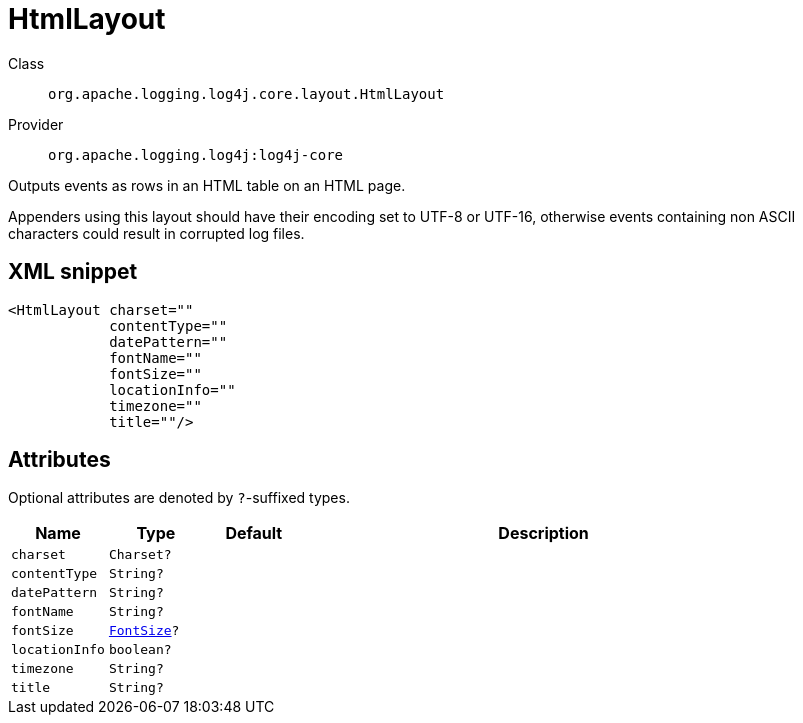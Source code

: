 ////
Licensed to the Apache Software Foundation (ASF) under one or more
contributor license agreements. See the NOTICE file distributed with
this work for additional information regarding copyright ownership.
The ASF licenses this file to You under the Apache License, Version 2.0
(the "License"); you may not use this file except in compliance with
the License. You may obtain a copy of the License at

    https://www.apache.org/licenses/LICENSE-2.0

Unless required by applicable law or agreed to in writing, software
distributed under the License is distributed on an "AS IS" BASIS,
WITHOUT WARRANTIES OR CONDITIONS OF ANY KIND, either express or implied.
See the License for the specific language governing permissions and
limitations under the License.
////

[#org_apache_logging_log4j_core_layout_HtmlLayout]
= HtmlLayout

Class:: `org.apache.logging.log4j.core.layout.HtmlLayout`
Provider:: `org.apache.logging.log4j:log4j-core`


Outputs events as rows in an HTML table on an HTML page.

Appenders using this layout should have their encoding set to UTF-8 or UTF-16, otherwise events containing non ASCII characters could result in corrupted log files.

[#org_apache_logging_log4j_core_layout_HtmlLayout-XML-snippet]
== XML snippet
[source, xml]
----
<HtmlLayout charset=""
            contentType=""
            datePattern=""
            fontName=""
            fontSize=""
            locationInfo=""
            timezone=""
            title=""/>
----

[#org_apache_logging_log4j_core_layout_HtmlLayout-attributes]
== Attributes

Optional attributes are denoted by `?`-suffixed types.

[cols="1m,1m,1m,5"]
|===
|Name|Type|Default|Description

|charset
|Charset?
|
a|

|contentType
|String?
|
a|

|datePattern
|String?
|
a|

|fontName
|String?
|
a|

|fontSize
|xref:../log4j-core/org.apache.logging.log4j.core.layout.HtmlLayout.FontSize.adoc[FontSize]?
|
a|

|locationInfo
|boolean?
|
a|

|timezone
|String?
|
a|

|title
|String?
|
a|

|===
